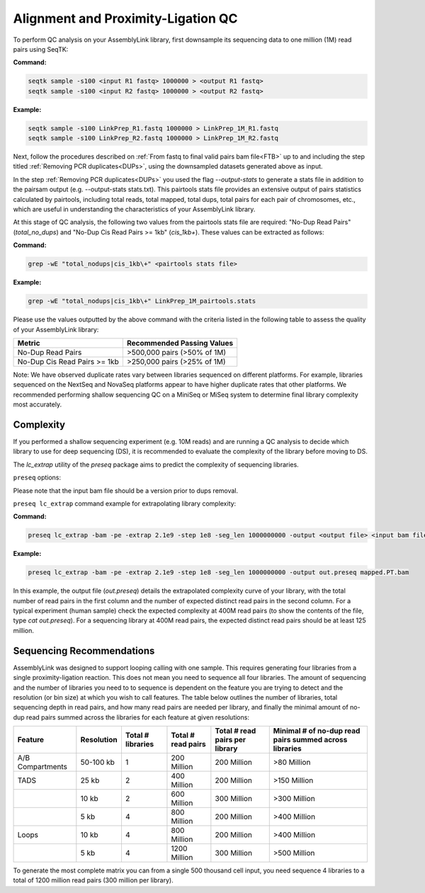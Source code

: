 .. _LQ:


Alignment and Proximity-Ligation QC
===================================

To perform QC analysis on your AssemblyLink library, first downsample its sequencing data to one million (1M) read pairs using SeqTK:

**Command:**

.. code-block:: console

   seqtk sample -s100 <input R1 fastq> 1000000 > <output R1 fastq>
   seqtk sample -s100 <input R2 fastq> 1000000 > <output R2 fastq>

**Example:**

.. code-block:: console

   seqtk sample -s100 LinkPrep_R1.fastq 1000000 > LinkPrep_1M_R1.fastq
   seqtk sample -s100 LinkPrep_R2.fastq 1000000 > LinkPrep_1M_R2.fastq

Next, follow the procedures described on :ref:`From fastq to final valid pairs bam file<FTB>` up to and including the step titled :ref:`Removing PCR duplicates<DUPs>`, using the downsampled datasets generated above as input. 

In the step :ref:`Removing PCR duplicates<DUPs>` you used the flag `--output-stats` to generate a stats file in addition to the pairsam output (e.g. --output-stats stats.txt).  
This pairtools stats file provides an extensive output of pairs statistics calculated by pairtools, including total reads, total mapped, total dups, total pairs for each pair of chromosomes, etc., 
which are useful in understanding the characteristics of your AssemblyLink library.

At this stage of QC analysis, the following two values from the pairtools stats file are required: "No-Dup Read Pairs" (`total_no_dups`) and "No-Dup Cis Read Pairs >= 1kb" (`cis_1kb+`). 
These values can be extracted as follows:

**Command:**

.. code-block:: console

   grep -wE "total_nodups|cis_1kb\+" <pairtools stats file>

**Example:**

.. code-block:: console

   grep -wE "total_nodups|cis_1kb\+" LinkPrep_1M_pairtools.stats


Please use the values outputted by the above command with the criteria listed in the following table to assess the quality of your AssemblyLink library:

+--------------------------------+-----------------------------+
| Metric                         | Recommended Passing Values  |
+================================+=============================+
| No-Dup Read Pairs              | >500,000 pairs (>50% of 1M) |
+--------------------------------+-----------------------------+
| No-Dup Cis Read Pairs >= 1kb   | >250,000 pairs (>25% of 1M) |
+--------------------------------+-----------------------------+

Note: We have observed duplicate rates vary between libraries sequenced on different platforms. For example, libraries sequenced on the
NextSeq and NovaSeq platforms appear to have higher duplicate rates that other platforms. We recommended performing shallow sequencing QC 
on a MiniSeq or MiSeq system to determine final library complexity most accurately.  


Complexity
----------

If you performed a shallow sequencing experiment (e.g. 10M reads) and are running a QC analysis to decide which library to use for deep sequencing (DS), it is recommended to evaluate the complexity of the library before moving to DS. 

The `lc_extrap` utility of the `preseq` package aims to predict the complexity of sequencing libraries. 


``preseq`` options:


.. csv-table::
   :file: tables/preseq.csv
   :header-rows: 1
   :widths: 20 20 60
   :class: tight-table

Please note that the input bam file should be a version prior to dups removal.

``preseq lc_extrap`` command example for extrapolating library complexity:

**Command:**

.. code-block:: console

  preseq lc_extrap -bam -pe -extrap 2.1e9 -step 1e8 -seg_len 1000000000 -output <output file> <input bam file>


**Example:**

.. code-block:: console

   preseq lc_extrap -bam -pe -extrap 2.1e9 -step 1e8 -seg_len 1000000000 -output out.preseq mapped.PT.bam


In this example, the output file (`out.preseq`) details the extrapolated complexity curve of your library, with the total number of read pairs in the first column and the number of expected distinct read pairs in the second column. For a typical experiment (human sample) check the expected complexity at 400M read pairs (to show the contents of the file, type `cat out.preseq`). For a sequencing library at 400M read pairs, the expected distinct read pairs should be at least 125 million.

.. image:: /images/3.Complexity.png

.. _QCA:

Sequencing Recommendations
--------------------------

AssemblyLink was designed to support looping calling with one sample. This requires generating four libraries from a single proximity-ligation reaction. This does not mean you need to sequence all four libraries. The amount of sequencing and the number of libraries you need to to sequence is dependent on the feature you are trying to detect and the resolution (or bin size) at which you wish to call features. The table below outlines the number of libraries, total sequencing depth in read pairs, and how many read pairs are needed per library, and finally the minimal amount of no-dup read pairs summed across the libraries for each feature at given resolutions:

+------------------+--------------+-------------------+--------------------+--------------------------------+--------------------------------------------------------+
| Feature          | Resolution   | Total # libraries | Total # read pairs | Total # read pairs per library | Minimal # of no-dup read pairs summed across libraries |
+==================+==============+===================+====================+================================+========================================================+
| A/B Compartments | 50-100 kb    | 1                 | 200 Million        | 200 Million                    | >80 Million                                            |
+------------------+--------------+-------------------+--------------------+--------------------------------+--------------------------------------------------------+
| TADS             | 25 kb        | 2                 | 400 Million        | 200 Million                    | >150 Million                                           |
+------------------+--------------+-------------------+--------------------+--------------------------------+--------------------------------------------------------+
|                  | 10 kb        | 2                 | 600 Million        | 300 Million                    | >300 Million                                           |
+------------------+--------------+-------------------+--------------------+--------------------------------+--------------------------------------------------------+
|                  | 5 kb         | 4                 | 800 Million        | 200 Million                    | >400 Million                                           |
+------------------+--------------+-------------------+--------------------+--------------------------------+--------------------------------------------------------+
| Loops            | 10 kb        | 4                 | 800 Million        | 200 Million                    | >400 Million                                           |
+------------------+--------------+-------------------+--------------------+--------------------------------+--------------------------------------------------------+
|                  | 5 kb         | 4                 | 1200 Million       | 300 Million                    | >500 Million                                           |
+------------------+--------------+-------------------+--------------------+--------------------------------+--------------------------------------------------------+

To generate the most complete matrix you can from a single 500 thousand cell input, you need sequence 4 libraries to a total of 1200 million read pairs (300 million per library).
